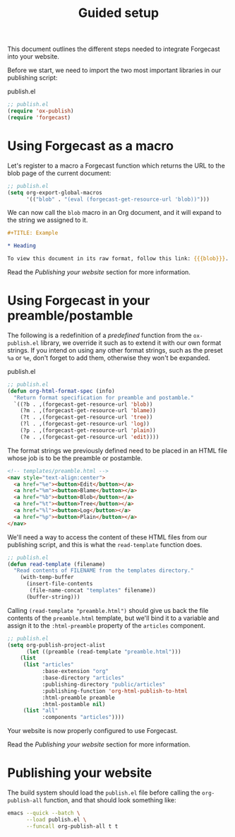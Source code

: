 #+TITLE: Guided setup

This document outlines the different steps needed to integrate
Forgecast into your website.

Before we start, we need to import the two most important libraries in
our publishing script:

#+caption: publish.el
#+begin_src emacs-lisp
;; publish.el
(require 'ox-publish)
(require 'forgecast)
#+end_src

* Using Forgecast as a macro

Let's register to a macro a Forgecast function which returns the URL
to the blob page of the current document:

#+begin_src emacs-lisp
;; publish.el
(setq org-export-global-macros
      '(("blob" . "(eval (forgecast-get-resource-url 'blob))")))
#+end_src

We can now call the =blob= macro in an Org document, and it will
expand to the string we assigned to it.

#+begin_src org
,#+TITLE: Example

,* Heading

To view this document in its raw format, follow this link: {{{blob}}}.
#+end_src

Read the [[Publishing your website][Publishing your website]] section for more information.

* Using Forgecast in your preamble/postamble

The following is a redefinition of a /predefined/ function from the
=ox-publish.el= library, we override it such as to extend it with our
own format strings. If you intend on using any other format strings,
such as the preset =%a= or =%e=, don't forget to add them, otherwise
they won't be expanded.

#+caption: publish.el
#+begin_src emacs-lisp
;; publish.el
(defun org-html-format-spec (info)
  "Return format specification for preamble and postamble."
  `((?b . ,(forgecast-get-resource-url 'blob))
    (?m . ,(forgecast-get-resource-url 'blame))
    (?t . ,(forgecast-get-resource-url 'tree))
    (?l . ,(forgecast-get-resource-url 'log))
    (?p . ,(forgecast-get-resource-url 'plain))
    (?e . ,(forgecast-get-resource-url 'edit))))
#+end_src

The format strings we previously defined need to be placed in an HTML
file whose job is to be the preamble or postamble.

#+captions: preamble.html
#+begin_src html
<!-- templates/preamble.html -->
<nav style="text-align:center">
  <a href="%e"><button>Edit</button></a>
  <a href="%m"><button>Blame</button></a>
  <a href="%b"><button>Blob</button></a>
  <a href="%t"><button>Tree</button></a>
  <a href="%l"><button>Log</button></a>
  <a href="%p"><button>Plain</button></a>
</nav>
#+end_src

We'll need a way to access the content of these HTML files from our
publishing script, and this is what the =read-template= function does.

#+captions: publish.el
#+begin_src emacs-lisp
;; publish.el
(defun read-template (filename)
  "Read contents of FILENAME from the templates directory."
    (with-temp-buffer
      (insert-file-contents
       (file-name-concat "templates" filename))
      (buffer-string)))
#+end_src

Calling =(read-template "preamble.html")= should give us back the file
contents of the =preamble.html= template, but we'll bind it to a
variable and assign it to the =:html-preamble= property of the
=articles= component.

#+begin_src emacs-lisp
;; publish.el
(setq org-publish-project-alist
      (let ((preamble (read-template "preamble.html")))
	(list
	 (list "articles"
	       :base-extension "org"
	       :base-directory "articles"
	       :publishing-directory "public/articles"
	       :publishing-function 'org-html-publish-to-html
	       :html-preamble preamble
	       :html-postamble nil)
	 (list "all"
	       :components "articles"))))
#+end_src

Your website is now properly configured to use Forgecast.

Read the [[Publishing your website][Publishing your website]] section for more information.

* Publishing your website

The build system should load the =publish.el= file before calling the
=org-publish-all= function, and that should look something like:

#+begin_src sh
emacs --quick --batch \
      --load publish.el \
      --funcall org-publish-all t t
#+end_src
